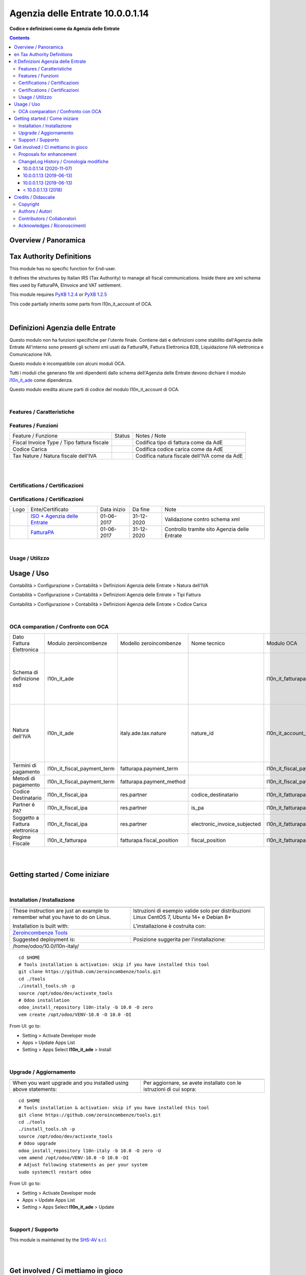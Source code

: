 
========================================
|icon| Agenzia delle Entrate 10.0.0.1.14
========================================


**Codice e definizioni come da Agenzia delle Entrate**

.. |icon| image:: https://raw.githubusercontent.com/zeroincombenze/l10n-italy/10.0/l10n_it_ade/static/description/icon.png

|Maturity| |Build Status| |Codecov Status| |license gpl| |Try Me|


.. contents::


Overview / Panoramica
=====================

|en| Tax Authority Definitions
==============================

This module has no specific function for End-user.

It defines the structures by Italian IRS (Tax Authority) to manage
all fiscal communications.
Inside there are xml schema files used by FatturaPA, EInvoice and VAT settlement.

This module requires `PyXB 1.2.4 <http://pyxb.sourceforge.net/>`__ or `PyXB 1.2.5 <http://pyxb.sourceforge.net/>`__

This code partially inherits some parts from l10n_it_account of OCA.

|

|it| Definizioni Agenzia delle Entrate
======================================

Questo modulo non ha funzioni specifiche per l'utente finale.
Contiene dati e definizioni come stabilito dall'Agenzia delle Entrate
All'interno sono presenti gli schemi xml usati da FatturaPA,
Fattura Elettronica B2B, Liquidazione IVA elettronica e Comunicazione IVA.

|info| Questo modulo è incompatibile con alcuni moduli OCA.

Tutti i moduli che generano file xml dipendenti
dallo schema dell'Agenzia delle Entrate devono dichiare il modulo
`l10n_it_ade <https://github.com/zeroincombenze/l10n-italy/tree/10.0/l10n_it_ade>`__ come dipendenza.

Questo modulo eredita alcune parti di codice del modulo l10n_it_account di OCA.


|

Features / Caratteristiche
--------------------------

Features / Funzioni
-------------------

+------------------------------------------------------+----------+----------------------------------------------+
| Feature / Funzione                                   |  Status  | Notes / Note                                 |
+------------------------------------------------------+----------+----------------------------------------------+
| Fiscal Invoice Type / Tipo fattura fiscale           | |check|  | Codifica tipo di fattura come da AdE         |
+------------------------------------------------------+----------+----------------------------------------------+
| Codice Carica                                        | |check|  | Codifica codice carica come da AdE           |
+------------------------------------------------------+----------+----------------------------------------------+
| Tax Nature / Natura fiscale dell'IVA                 | |check|  | Codifica natura fiscale dell'IVA come da AdE |
+------------------------------------------------------+----------+----------------------------------------------+


|
|

Certifications / Certificazioni
-------------------------------

Certifications / Certificazioni
-------------------------------

+----------------------+-------------------------------------------------------------------------------------------------------------------------------------------------------------------------------------------------------------------+---------------+--------------+----------------------------------------------+
| Logo                 | Ente/Certificato                                                                                                                                                                                                  | Data inizio   | Da fine      | Note                                         |
+----------------------+-------------------------------------------------------------------------------------------------------------------------------------------------------------------------------------------------------------------+---------------+--------------+----------------------------------------------+
| |xml\_schema|        | `ISO + Agenzia delle Entrate <http://www.agenziaentrate.gov.it/wps/content/Nsilib/Nsi/Strumenti/Specifiche+tecniche/Specifiche+tecniche+comunicazioni/Fatture+e+corrispettivi+ST/>`__                             | 01-06-2017    | 31-12-2020   | Validazione contro schema xml                |
+----------------------+-------------------------------------------------------------------------------------------------------------------------------------------------------------------------------------------------------------------+---------------+--------------+----------------------------------------------+
| |FatturaPA|          | `FatturaPA <https://www.agenziaentrate.gov.it/wps/content/Nsilib/Nsi/Schede/Comunicazioni/Fatture+e+corrispettivi/Fatture+e+corrispettivi+ST/ST+invio+di+fatturazione+elettronica/?page=schedecomunicazioni/>`__  | 01-06-2017    | 31-12-2020   | Controllo tramite sito Agenzia delle Entrate |
+----------------------+-------------------------------------------------------------------------------------------------------------------------------------------------------------------------------------------------------------------+---------------+--------------+----------------------------------------------+


|

Usage / Utilizzo
----------------

Usage / Uso
===========

|menu| Contabilità > Configurazione > Contabilità > Definizioni Agenzia delle Entrate > Natura dell'IVA

|menu| Contabilità > Configurazione > Contabilità > Definizioni Agenzia delle Entrate > Tipi Fattura

|menu| Contabilità > Configurazione > Contabilità > Definizioni Agenzia delle Entrate > Codice Carica


|

OCA comparation / Confronto con OCA
-----------------------------------

+--------------------------------+-----------------------------+---------------------------+------------------------------+-----------------------------+---------------------------+------------------------------+----------------------------------------------------------------------------------------------------------+
| Dato Fattura Elettronica       | Modulo zeroincombenze       | Modello zeroincombenze    | Nome tecnico                 | Modulo OCA                  | Modello OCA               | Note tecnico OCA             | Note                                                                                                     |
+--------------------------------+-----------------------------+---------------------------+------------------------------+-----------------------------+---------------------------+------------------------------+----------------------------------------------------------------------------------------------------------+
| Schema di definizione xsd      | l10n_it_ade                 |                           |                              | l10n_it_fatturapa           |                           |                              | Il modulo di zeroincombenze serve anche alla liquidazione IVA e comunicazione IVA (ex Spesometro)        |
+--------------------------------+-----------------------------+---------------------------+------------------------------+-----------------------------+---------------------------+------------------------------+----------------------------------------------------------------------------------------------------------+
| Natura dell'IVA                | l10n_it_ade                 | italy.ade.tax.nature      | nature_id                    | l10n_it_account_tax_kind    | account.tax.kind          | tax_kind_id                  | Estensione della tabella account.tax usata anche da liquidazione IVA e comunicazione IVA (ex Spesometro) |
+--------------------------------+-----------------------------+---------------------------+------------------------------+-----------------------------+---------------------------+------------------------------+----------------------------------------------------------------------------------------------------------+
| Termini di pagamento           | l10n_it_fiscal_payment_term | fatturapa.payment_term    |                              | l10n_it_fiscal_payment_term | fatturapa.payment_term    |                              | Modelle in comune                                                                                        |
+--------------------------------+-----------------------------+---------------------------+------------------------------+-----------------------------+---------------------------+------------------------------+----------------------------------------------------------------------------------------------------------+
| Metodi di pagamento            | l10n_it_fiscal_payment_term | fatturapa.payment_method  |                              | l10n_it_fiscal_payment_term | fatturapa.payment_method  |                              | Modello in comune                                                                                        |
+--------------------------------+-----------------------------+---------------------------+------------------------------+-----------------------------+---------------------------+------------------------------+----------------------------------------------------------------------------------------------------------+
| Codice Destinatario            | l10n_it_fiscal_ipa          | res.partner               | codice_destinatario          | l10n_it_fatturapa           | res.partner               | codice_destinatario          |                                                                                                          |
+--------------------------------+-----------------------------+---------------------------+------------------------------+-----------------------------+---------------------------+------------------------------+----------------------------------------------------------------------------------------------------------+
| Partner è PA?                  | l10n_it_fiscal_ipa          | res.partner               | is_pa                        | l10n_it_fatturapa           | res.partner               | is_pa                        |                                                                                                          |
+--------------------------------+-----------------------------+---------------------------+------------------------------+-----------------------------+---------------------------+------------------------------+----------------------------------------------------------------------------------------------------------+
| Soggetto a Fattura elettronica | l10n_it_fiscal_ipa          | res.partner               | electronic_invoice_subjected | l10n_it_fatturapa           | res.partner               | electronic_invoice_subjected | Il comportamento è diverso                                                                               |
+--------------------------------+-----------------------------+---------------------------+------------------------------+-----------------------------+---------------------------+------------------------------+----------------------------------------------------------------------------------------------------------+
| Regime Fiscale                 | l10n_it_fatturapa           | fatturapa.fiscal_position | fiscal_position              | l10n_it_fatturapa           | fatturapa.fiscal_position |                              |                                                                                                          |
+--------------------------------+-----------------------------+---------------------------+------------------------------+-----------------------------+---------------------------+------------------------------+----------------------------------------------------------------------------------------------------------+


|
|

Getting started / Come iniziare
===============================

|Try Me|


|

Installation / Installazione
----------------------------


+---------------------------------+------------------------------------------+
| |en|                            | |it|                                     |
+---------------------------------+------------------------------------------+
| These instruction are just an   | Istruzioni di esempio valide solo per    |
| example to remember what        | distribuzioni Linux CentOS 7, Ubuntu 14+ |
| you have to do on Linux.        | e Debian 8+                              |
|                                 |                                          |
| Installation is built with:     | L'installazione è costruita con:         |
+---------------------------------+------------------------------------------+
| `Zeroincombenze Tools <https://zeroincombenze-tools.readthedocs.io/>`__    |
+---------------------------------+------------------------------------------+
| Suggested deployment is:        | Posizione suggerita per l'installazione: |
+---------------------------------+------------------------------------------+
| /home/odoo/10.0/l10n-italy/                                                |
+----------------------------------------------------------------------------+

::

    cd $HOME
    # Tools installation & activation: skip if you have installed this tool
    git clone https://github.com/zeroincombenze/tools.git
    cd ./tools
    ./install_tools.sh -p
    source /opt/odoo/dev/activate_tools
    # Odoo installation
    odoo_install_repository l10n-italy -b 10.0 -O zero
    vem create /opt/odoo/VENV-10.0 -O 10.0 -DI

From UI: go to:

* |menu| Setting > Activate Developer mode 
* |menu| Apps > Update Apps List
* |menu| Setting > Apps |right_do| Select **l10n_it_ade** > Install


|

Upgrade / Aggiornamento
-----------------------


+---------------------------------+------------------------------------------+
| |en|                            | |it|                                     |
+---------------------------------+------------------------------------------+
| When you want upgrade and you   | Per aggiornare, se avete installato con  |
| installed using above           | le istruzioni di cui sopra:              |
| statements:                     |                                          |
+---------------------------------+------------------------------------------+

::

    cd $HOME
    # Tools installation & activation: skip if you have installed this tool
    git clone https://github.com/zeroincombenze/tools.git
    cd ./tools
    ./install_tools.sh -p
    source /opt/odoo/dev/activate_tools
    # Odoo upgrade
    odoo_install_repository l10n-italy -b 10.0 -O zero -U
    vem amend /opt/odoo/VENV-10.0 -O 10.0 -DI
    # Adjust following statements as per your system
    sudo systemctl restart odoo

From UI: go to:

* |menu| Setting > Activate Developer mode
* |menu| Apps > Update Apps List
* |menu| Setting > Apps |right_do| Select **l10n_it_ade** > Update

|

Support / Supporto
------------------


|Zeroincombenze| This module is maintained by the `SHS-AV s.r.l. <https://www.zeroincombenze.it/>`__


|
|

Get involved / Ci mettiamo in gioco
===================================

Bug reports are welcome! You can use the issue tracker to report bugs,
and/or submit pull requests on `GitHub Issues
<https://github.com/zeroincombenze/l10n-italy/issues>`_.

In case of trouble, please check there if your issue has already been reported.

Proposals for enhancement
-------------------------


|en| If you have a proposal to change this module, you may want to send an email to <cc@shs-av.com> for initial feedback.
An Enhancement Proposal may be submitted if your idea gains ground.

|it| Se hai proposte per migliorare questo modulo, puoi inviare una mail a <cc@shs-av.com> per un iniziale contatto.

ChangeLog History / Cronologia modifiche
----------------------------------------

10.0.0.1.14 (2020-11-07)
~~~~~~~~~~~~~~~~~~~~~~~~

* [IMP] New xml schema binding / Nuovi file xml


10.0.0.1.13 (2019-06-13)
~~~~~~~~~~~~~~~~~~~~~~~~

* [IMP] Symbols quotes and double quotes / Conversione simboli '«»' e apostrofo


10.0.0.1.13 (2019-06-13)
~~~~~~~~~~~~~~~~~~~~~~~~

* [IMP] Dim_text function / field to search for similarity 


< 10.0.0.1.13 (2018)
~~~~~~~~~~~~~~~~~~~~

* [IMP] Use both pyxb 1.2.4 both 1.2.5 (automatic detection)
* [IMP] File xml without characters not accepted by Tax Authority
* [FIX] Link fiscal type refund by refund / Riconoscimento NC fiscale da documento Odoo

|
|

Credits / Didascalie
====================

Copyright
---------

Odoo is a trademark of `Odoo S.A. <https://www.odoo.com/>`__ (formerly OpenERP)



|

Authors / Autori
----------------

* `SHS-AV s.r.l. <https://www.zeroincombenze.it/>`__


Contributors / Collaboratori
----------------------------

* Antonio Maria Vigliotti <antoniomaria.vigliotti@gmail.com>


Acknowledges / Riconoscimenti
-----------------------------

+-----------------------------------+-------------------------------------------+
| |en|                              | |it|                                      |
+-----------------------------------+-------------------------------------------+
| This software inherits from past  | Questo software eredita da versioni       |
| versions some parts of code. Even | passate alcune parti di codice. Anche     |
| if people did not actively        | se non hanno partecipato attivamente allo |
| participate to development, we    | allo sviluppo, noi siamo grati a tutte le |
| acknowledge them for their prior  | persone che precedentemente vi hanno      |
| contributions.                    | contribuito.                              |
+-----------------------------------+-------------------------------------------+

* Davide Corio <info@davidecorio.com>
* Alex Comba <alex.comba@agilebg.com>
* Lorenzo Battistini <lorenzo.battistini@agilebg.com>

|

----------------


|en| **zeroincombenze®** is a trademark of `SHS-AV s.r.l. <https://www.shs-av.com/>`__
which distributes and promotes ready-to-use **Odoo** on own cloud infrastructure.
`Zeroincombenze® distribution of Odoo <https://wiki.zeroincombenze.org/en/Odoo>`__
is mainly designed to cover Italian law and markeplace.

|it| **zeroincombenze®** è un marchio registrato da `SHS-AV s.r.l. <https://www.shs-av.com/>`__
che distribuisce e promuove **Odoo** pronto all'uso sulla propria infrastuttura.
La distribuzione `Zeroincombenze® <https://wiki.zeroincombenze.org/en/Odoo>`__ è progettata per le esigenze del mercato italiano.


|chat_with_us|


|

This module is part of l10n-italy project.

Last Update / Ultimo aggiornamento: 2020-11-11

.. |Maturity| image:: https://img.shields.io/badge/maturity-Beta-yellow.png
    :target: https://odoo-community.org/page/development-status
    :alt: Beta
.. |Build Status| image:: https://travis-ci.org/zeroincombenze/l10n-italy.svg?branch=10.0
    :target: https://travis-ci.org/zeroincombenze/l10n-italy
    :alt: github.com
.. |license gpl| image:: https://img.shields.io/badge/licence-LGPL--3-7379c3.svg
    :target: http://www.gnu.org/licenses/lgpl-3.0-standalone.html
    :alt: License: LGPL-3
.. |license opl| image:: https://img.shields.io/badge/licence-OPL-7379c3.svg
    :target: https://www.odoo.com/documentation/user/9.0/legal/licenses/licenses.html
    :alt: License: OPL
.. |Coverage Status| image:: https://coveralls.io/repos/github/zeroincombenze/l10n-italy/badge.svg?branch=10.0
    :target: https://coveralls.io/github/zeroincombenze/l10n-italy?branch=10.0
    :alt: Coverage
.. |Codecov Status| image:: https://codecov.io/gh/zeroincombenze/l10n-italy/branch/10.0/graph/badge.svg
    :target: https://codecov.io/gh/zeroincombenze/l10n-italy/branch/10.0
    :alt: Codecov
.. |Tech Doc| image:: https://www.zeroincombenze.it/wp-content/uploads/ci-ct/prd/button-docs-10.svg
    :target: https://wiki.zeroincombenze.org/en/Odoo/10.0/dev
    :alt: Technical Documentation
.. |Help| image:: https://www.zeroincombenze.it/wp-content/uploads/ci-ct/prd/button-help-10.svg
    :target: https://wiki.zeroincombenze.org/it/Odoo/10.0/man
    :alt: Technical Documentation
.. |Try Me| image:: https://www.zeroincombenze.it/wp-content/uploads/ci-ct/prd/button-try-it-10.svg
    :target: https://erp10.zeroincombenze.it
    :alt: Try Me
.. |OCA Codecov| image:: https://codecov.io/gh/OCA/l10n-italy/branch/10.0/graph/badge.svg
    :target: https://codecov.io/gh/OCA/l10n-italy/branch/10.0
    :alt: Codecov
.. |Odoo Italia Associazione| image:: https://www.odoo-italia.org/images/Immagini/Odoo%20Italia%20-%20126x56.png
   :target: https://odoo-italia.org
   :alt: Odoo Italia Associazione
.. |Zeroincombenze| image:: https://avatars0.githubusercontent.com/u/6972555?s=460&v=4
   :target: https://www.zeroincombenze.it/
   :alt: Zeroincombenze
.. |en| image:: https://raw.githubusercontent.com/zeroincombenze/grymb/master/flags/en_US.png
   :target: https://www.facebook.com/Zeroincombenze-Software-gestionale-online-249494305219415/
.. |it| image:: https://raw.githubusercontent.com/zeroincombenze/grymb/master/flags/it_IT.png
   :target: https://www.facebook.com/Zeroincombenze-Software-gestionale-online-249494305219415/
.. |check| image:: https://raw.githubusercontent.com/zeroincombenze/grymb/master/awesome/check.png
.. |no_check| image:: https://raw.githubusercontent.com/zeroincombenze/grymb/master/awesome/no_check.png
.. |menu| image:: https://raw.githubusercontent.com/zeroincombenze/grymb/master/awesome/menu.png
.. |right_do| image:: https://raw.githubusercontent.com/zeroincombenze/grymb/master/awesome/right_do.png
.. |exclamation| image:: https://raw.githubusercontent.com/zeroincombenze/grymb/master/awesome/exclamation.png
.. |warning| image:: https://raw.githubusercontent.com/zeroincombenze/grymb/master/awesome/warning.png
.. |same| image:: https://raw.githubusercontent.com/zeroincombenze/grymb/master/awesome/same.png
.. |late| image:: https://raw.githubusercontent.com/zeroincombenze/grymb/master/awesome/late.png
.. |halt| image:: https://raw.githubusercontent.com/zeroincombenze/grymb/master/awesome/halt.png
.. |info| image:: https://raw.githubusercontent.com/zeroincombenze/grymb/master/awesome/info.png
.. |xml_schema| image:: https://raw.githubusercontent.com/zeroincombenze/grymb/master/certificates/iso/icons/xml-schema.png
   :target: https://github.com/zeroincombenze/grymb/blob/master/certificates/iso/scope/xml-schema.md
.. |DesktopTelematico| image:: https://raw.githubusercontent.com/zeroincombenze/grymb/master/certificates/ade/icons/DesktopTelematico.png
   :target: https://github.com/zeroincombenze/grymb/blob/master/certificates/ade/scope/Desktoptelematico.md
.. |FatturaPA| image:: https://raw.githubusercontent.com/zeroincombenze/grymb/master/certificates/ade/icons/fatturapa.png
   :target: https://github.com/zeroincombenze/grymb/blob/master/certificates/ade/scope/fatturapa.md
.. |chat_with_us| image:: https://www.shs-av.com/wp-content/chat_with_us.gif
   :target: https://t.me/axitec_helpdesk

